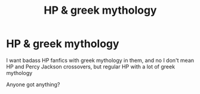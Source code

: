 #+TITLE: HP & greek mythology

* HP & greek mythology
:PROPERTIES:
:Author: WickedCrystalRainbow
:Score: 11
:DateUnix: 1603577875.0
:DateShort: 2020-Oct-25
:FlairText: Request
:END:
I want badass HP fanfics with greek mythology in them, and no I don't mean HP and Percy Jackson crossovers, but regular HP with a lot of greek mythology

Anyone got anything?

